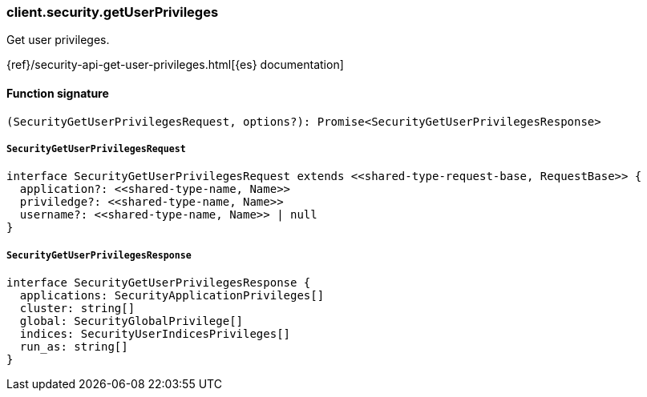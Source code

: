 [[reference-security-get_user_privileges]]

////////
===========================================================================================================================
||                                                                                                                       ||
||                                                                                                                       ||
||                                                                                                                       ||
||        ██████╗ ███████╗ █████╗ ██████╗ ███╗   ███╗███████╗                                                            ||
||        ██╔══██╗██╔════╝██╔══██╗██╔══██╗████╗ ████║██╔════╝                                                            ||
||        ██████╔╝█████╗  ███████║██║  ██║██╔████╔██║█████╗                                                              ||
||        ██╔══██╗██╔══╝  ██╔══██║██║  ██║██║╚██╔╝██║██╔══╝                                                              ||
||        ██║  ██║███████╗██║  ██║██████╔╝██║ ╚═╝ ██║███████╗                                                            ||
||        ╚═╝  ╚═╝╚══════╝╚═╝  ╚═╝╚═════╝ ╚═╝     ╚═╝╚══════╝                                                            ||
||                                                                                                                       ||
||                                                                                                                       ||
||    This file is autogenerated, DO NOT send pull requests that changes this file directly.                             ||
||    You should update the script that does the generation, which can be found in:                                      ||
||    https://github.com/elastic/elastic-client-generator-js                                                             ||
||                                                                                                                       ||
||    You can run the script with the following command:                                                                 ||
||       npm run elasticsearch -- --version <version>                                                                    ||
||                                                                                                                       ||
||                                                                                                                       ||
||                                                                                                                       ||
===========================================================================================================================
////////

[discrete]
=== client.security.getUserPrivileges

Get user privileges.

{ref}/security-api-get-user-privileges.html[{es} documentation]

[discrete]
==== Function signature

[source,ts]
----
(SecurityGetUserPrivilegesRequest, options?): Promise<SecurityGetUserPrivilegesResponse>
----

[discrete]
===== `SecurityGetUserPrivilegesRequest`

[source,ts]
----
interface SecurityGetUserPrivilegesRequest extends <<shared-type-request-base, RequestBase>> {
  application?: <<shared-type-name, Name>>
  priviledge?: <<shared-type-name, Name>>
  username?: <<shared-type-name, Name>> | null
}
----

[discrete]
===== `SecurityGetUserPrivilegesResponse`

[source,ts]
----
interface SecurityGetUserPrivilegesResponse {
  applications: SecurityApplicationPrivileges[]
  cluster: string[]
  global: SecurityGlobalPrivilege[]
  indices: SecurityUserIndicesPrivileges[]
  run_as: string[]
}
----

